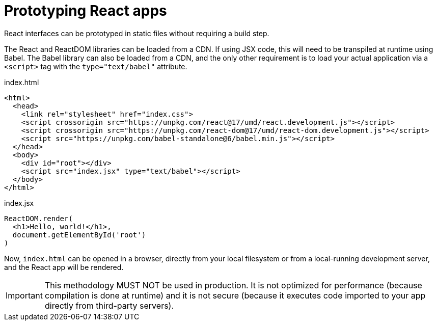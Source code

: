 = Prototyping React apps

React interfaces can be prototyped in static files without requiring a build
step.

The React and ReactDOM libraries can be loaded from a CDN. If using JSX code,
this will need to be transpiled at runtime using Babel. The Babel library can
also be loaded from a CDN, and the only other requirement is to load your actual
application via a `<script>` tag with the `type="text/babel"` attribute.

.index.html
[source,html]
----
<html>
  <head>
    <link rel="stylesheet" href="index.css">
    <script crossorigin src="https://unpkg.com/react@17/umd/react.development.js"></script>
    <script crossorigin src="https://unpkg.com/react-dom@17/umd/react-dom.development.js"></script>
    <script src="https://unpkg.com/babel-standalone@6/babel.min.js"></script>
  </head>
  <body>
    <div id="root"></div>
    <script src="index.jsx" type="text/babel"></script>
  </body>
</html>
----

.index.jsx
[source,jsx]
----
ReactDOM.render(
  <h1>Hello, world!</h1>,
  document.getElementById('root')
)
----

Now, `index.html` can be opened in a browser, directly from your local filesystem
or from a local-running development server, and the React app will be rendered.

[IMPORTANT]
======
This methodology MUST NOT be used in production. It is not optimized for
performance (because compilation is done at runtime) and it is not secure
(because it executes code imported to your app directly from third-party
servers).
======
